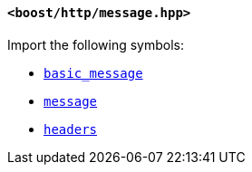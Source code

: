 [[message_header]]
==== `<boost/http/message.hpp>`

Import the following symbols:

* <<basic_message,`basic_message`>>
* <<message,`message`>>
* <<headers,`headers`>>
